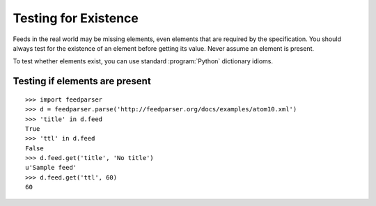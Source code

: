 Testing for Existence
=====================

Feeds in the real world may be missing elements, even elements that are
required by the specification.  You should always test for the existence of an
element before getting its value.  Never assume an element is present.

To test whether elements exist, you can use standard :program:`Python`
dictionary idioms.

Testing if elements are present
-------------------------------

::

    >>> import feedparser
    >>> d = feedparser.parse('http://feedparser.org/docs/examples/atom10.xml')
    >>> 'title' in d.feed
    True
    >>> 'ttl' in d.feed
    False
    >>> d.feed.get('title', 'No title')
    u'Sample feed'
    >>> d.feed.get('ttl', 60)
    60


